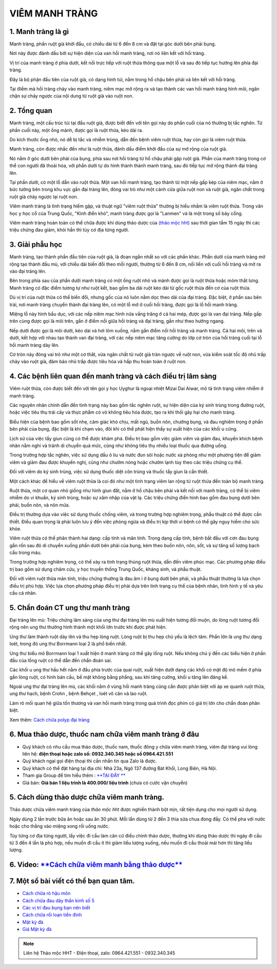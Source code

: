 
***************
VIÊM MANH TRÀNG
***************

1. Manh tràng là gì
===================

Manh tràng, phần ruột già khởi đầu, có chiều dài từ 6 đến 8 cm và đặt tại góc dưới bên phải bụng.
 
Nơi này được đánh dấu bởi sự hiện diện của van hồi manh tràng, nơi nó liên kết với hồi tràng. 

Vị trí của manh tràng ở phía dưới, kết nối trực tiếp với ruột thừa thông qua một lỗ và sau đó tiếp tục hướng lên phía đại tràng.
 
Đây là bộ phận đầu tiên của ruột già, có dạng hình túi, nằm trong hố chậu bên phải và liên kết với hồi tràng. 

Tại điểm mà hồi tràng chảy vào manh tràng, niêm mạc mở rộng ra và tạo thành các van hồi manh tràng hình môi, ngăn chặn sự chảy ngược của nội dung từ ruột già vào ruột non.

.. image:: /img/viem-manh-trang-la-gi.jpg
   :alt: "viem manh-trang-la-gi"
   :align: center

2. Tổng quan
============
Manh tràng, một cấu trúc túi tại đầu ruột già, được biết đến với tên gọi này do phần cuối của nó thường bị tắc nghẽn. Từ phần cuối này, một ống mảnh, được gọi là ruột thừa, kéo dài ra. 

Do kích thước ống nhỏ, nó dễ bị tắc và nhiễm trùng, dẫn đến bệnh viêm ruột thừa, hay còn gọi là viêm ruột thừa. 

Manh tràng, còn được nhắc đến như là ruột thừa, đánh dấu điểm khởi đầu của sự mở rộng của ruột già. 

Nó nằm ở góc dưới bên phải của bụng, phía sau nơi hồi tràng từ hố chậu phải gặp ruột già. Phần của manh tràng trong cơ thể con người đã thoái hóa, với phần dưới tự do hình thành thành manh tràng, sau đó tiếp tục mở rộng thành đại tràng lên.
 
Tại phần dưới, có một lỗ dẫn vào ruột thừa. Một van hồi manh tràng, tạo thành từ một nếp gấp kép của niêm mạc, nằm ở bức tường bên trong khu vực gần đại tràng lên, đóng vai trò như một cánh cửa giữa ruột non và ruột già, ngăn chất trong ruột già chảy ngược lại ruột non. 

Viêm manh tràng là tình trạng hiếm gặp, và thuật ngữ "viêm ruột thừa" thường bị hiểu nhầm là viêm ruột thừa. Trong văn học y học cổ của Trung Quốc, "Kinh điển khó", manh tràng được gọi là "Lanmen" và là một trong số bảy cổng.

Viêm manh tràng hoàn toàn có thể chữa được khi dùng thảo dược của `(thảo mộc hht) <https://hahuytoai.com/gioi-thieu>`_ sau thời gian tầm 15 ngày thì các triệu chứng đau giảm, khỏi hẳn thì tùy cơ địa từng người.


.. image:: /img/viem-manh-trang.jpg
   :alt: "tong quan ve viem manh trang"
   :align: center


3. Giải phẫu học
================
Manh tràng, tạo thành phần đầu tiên của ruột già, là đoạn ngắn nhất so với các phần khác. Phần dưới của manh tràng mở rộng tạo thành đầu mù, với chiều dài biến đổi theo mỗi người, thường từ 6 đến 8 cm, nối liền với cuối hồi tràng và mở ra vào đại tràng lên.

Bên trong phía sau của phần dưới manh tràng có một ống ruột nhỏ và mảnh được gọi là ruột thừa hoặc mỏm thắt lưng. Manh tràng có đặc điểm tương tự như ruột kết, bao gồm ba dải ruột kéo dài từ gốc ruột thừa đến cơ của ruột thừa.

Dù vị trí của ruột thừa có thể biến đổi, nhưng gốc của nó luôn nằm dọc theo dải của đại tràng. Đặc biệt, ở phần sau bên trái, nơi manh tràng chuyển thành đại tràng lên, có một lỗ mở ở cuối hồi tràng, được gọi là lỗ hồi manh tràng. 

Miệng lỗ này hình bầu dục, với các nếp niêm mạc hình nửa vầng trăng ở cả hai mép, được gọi là van đại tràng. Nếp gấp trên cùng được gọi là môi trên, gắn ở điểm nối giữa hồi tràng và đại tràng, gần như theo hướng ngang. 

Nếp dưới được gọi là môi dưới, kéo dài và hơi lõm xuống, nằm gần điểm nối hồi tràng và manh tràng. Cả hai môi, trên và dưới, kết hợp với nhau tạo thành van đại tràng, với các nếp niêm mạc tăng cường do lớp cơ tròn của hồi tràng cuối tại lỗ hồi manh tràng dày lên. 

Cơ tròn này đóng vai trò như một cơ thắt, vừa ngăn chất từ ruột già tràn ngược về ruột non, vừa kiểm soát tốc độ nhũ trấp chảy vào ruột già, đảm bảo nhũ trấp được tiêu hóa và hấp thu hoàn toàn ở ruột non.

.. image:: /img/giai-phau-manh-trang.jpg
   :alt: "giai phau manh trang"
   :align: center

4. Các bệnh liên quan đến manh tràng và cách điều trị lâm sàng
==============================================================
Viêm ruột thừa, còn được biết đến với tên gọi y học Uyghur là ngoại nhiệt Mizai Dai Aiwar, mô tả tình trạng viêm nhiễm ở manh tràng. 

Các nguyên nhân chính dẫn đến tình trạng này bao gồm tắc nghẽn ruột, sự hiện diện của ký sinh trùng trong đường ruột, hoặc việc tiêu thụ trái cây và thực phẩm có vỏ không tiêu hóa được, tạo ra khí thối gây hại cho manh tràng. 

Biểu hiện của bệnh bao gồm sốt nhẹ, cảm giác khó chịu, mất ngủ, buồn nôn, chướng bụng, và đau nghiêm trọng ở phần bên phải của bụng, đặc biệt là khi chạm vào, đôi khi có thể phát hiện thấy sự xuất hiện của các khối u cứng. 

Lịch sử của việc tẩy giun cũng có thể được khám phá. Điều trị bao gồm việc giảm viêm và giảm đau, khuyến khích bệnh nhân nằm nghỉ và tránh di chuyển quá mức, cũng như không tiêu thụ nhiều loại thuốc qua đường uống. 

Trong trường hợp tắc nghẽn, việc sử dụng dầu ô liu và nước đun sôi hoặc nước xà phòng như một phương tiện để giảm viêm và giảm đau được khuyến nghị, cũng như chườm nóng hoặc chườm lạnh tùy theo các triệu chứng cụ thể. 

Đối với viêm do ký sinh trùng, việc sử dụng thuốc diệt côn trùng và thuốc tẩy giun là cần thiết.

Một cách khác để hiểu về viêm ruột thừa là coi đó như một tình trạng viêm lan rộng từ ruột thừa đến toàn bộ manh tràng. 

Ruột thừa, một cơ quan nhỏ giống như hình giun đất, nằm ở hố chậu bên phải và kết nối với manh tràng, có thể bị viêm nhiễm do vi khuẩn, ký sinh trùng, hoặc sự xâm nhập của vật lạ. Các triệu chứng điển hình bao gồm đau bụng dưới bên phải, buồn nôn, và nôn mửa. 

Điều trị thường dựa vào việc sử dụng thuốc chống viêm, và trong trường hợp nghiêm trọng, phẫu thuật có thể được cần thiết. Điều quan trọng là phải luôn lưu ý đến việc phòng ngừa và điều trị kịp thời vì bệnh có thể gây nguy hiểm cho sức khỏe.

Viêm ruột thừa có thể phân thành hai dạng: cấp tính và mãn tính. Trong dạng cấp tính, bệnh bắt đầu với cơn đau bụng gần rốn sau đó di chuyển xuống phần dưới bên phải của bụng, kèm theo buồn nôn, nôn, sốt, và sự tăng số lượng bạch cầu trong máu. 

Trong trường hợp nghiêm trọng, có thể xảy ra tình trạng thủng ruột thừa, dẫn đến viêm phúc mạc. Các phương pháp điều trị bao gồm sử dụng châm cứu, y học truyền thống Trung Quốc, kháng sinh, và phẫu thuật. 

Đối với viêm ruột thừa mãn tính, triệu chứng thường là đau âm ỉ ở bụng dưới bên phải, và phẫu thuật thường là lựa chọn điều trị phù hợp. Việc lựa chọn phương pháp điều trị phải dựa trên tình trạng cụ thể của bệnh nhân, tình hình y tế và yêu cầu cá nhân.

.. image:: /img/cac-benh-lien-quan-viem-manh-trang.jpg
   :alt: "cac-benh-lien-quan-viem-manh-trang"
   :align: center


5. Chẩn đoán CT ung thư manh tràng
==================================

Đại tràng lên mù: Triệu chứng lâm sàng của ung thư đại tràng lên mù xuất hiện tương đối muộn, do lòng ruột tương đối rộng nên ung thư thường hình thành một khối lớn trước khi được phát hiện. 

Ung thư làm thành ruột dày lên và thu hẹp lòng ruột. Lòng ruột bị thu hẹp chủ yếu là lệch tâm. Phần lớn là ung thư dạng loét, trong đó ung thư Borrmann loại 2 là phổ biến nhất.

Ung thư biểu mô Borrmann loại 1 xuất hiện ở manh tràng có thể gây lồng ruột. Nếu không chú ý đến các biểu hiện ở phần đầu của lồng ruột có thể dẫn đến chẩn đoán sai. 

Các khối u ung thư hầu hết nằm ở đầu phía trước của quai ruột, xuất hiện dưới dạng các khối có mật độ mô mềm ở phía gần lòng ruột, có hình bán cầu, bề mặt không bằng phẳng, sau khi tăng cường, khối u tăng lên đáng kể.

Ngoài ung thư đại tràng lên mù, các khối nằm ở vùng hồi manh tràng cũng cần được phân biệt với áp xe quanh ruột thừa, ung thư hạch, bệnh Crohn , bệnh Behçet , loét vô căn và lao ruột.

Làm rõ mối quan hệ giữa tổn thương và van hồi manh tràng trong quá trình đọc phim có giá trị lớn cho chẩn đoán phân biệt.

Xem thêm: `Cách chữa polyp đại tràng <https://hahuytoai.com/cach-chua-benh/polyp-dai-trang.html>`_

.. image:: /img/nguyen-nhan-gay-ra-polyp-dai-trang-1.jpg
   :alt: "nguyen-nhan"
   :align: center

6. Mua thảo dược, thuốc nam chữa viêm manh tràng ở đâu
======================================================

+ Quý khách có nhu cầu mua thảo dược, thuốc nam, thuốc đông y chữa viêm manh tràng, viêm đại tràng vui lòng liên hệ: **điện thoại hoặc zalo số: 0932.340.345 hoặc số 0964.421.551** 

+ Quý khách ngại gọi điện thoại thì cần nhắn tin qua Zalo là được.

+ Quý khách có thể đặt hàng tại địa chỉ: Nhà 23a, Ngõ 137 đường Bát Khối, Long Biên, Hà Nội.

+ Tham gia Group để tìm hiểu thêm : `**TẠI ĐÂY ** <https://www.facebook.com/groups/1522188771689606/>`_

+ Giá bán: **Giá bán 1 liệu trình là 400.000/ liệu trình** (chưa có cước vận chuyển)

.. image:: /img/mot-so-san-pham-cua-thao-moc-hht.jpg
   :alt: "một số sản phẩm của thảo mộc hht"
   :align: center

5. Cách dùng thảo dược chữa viêm manh tràng.
============================================

Thảo dược chữa viêm manh tràng của *thảo mộc hht* được nghiền thành bột mịn, rất tiện dụng cho mọi người sử dụng. 

Ngày dùng 2 lần trước bữa ăn hoặc sau ăn 30 phút. Mỗi lần dùng từ 2 đến 3 thìa sữa chua đong đầy. Có thể pha với nước hoặc cho thẳng vào miệng xong rồi uống nước.

Tùy từng cơ địa từng người, lấy việc đi cầu làm căn cứ điều chỉnh thảo dược, thường khi dùng thảo dược thì ngày đi cầu từ 3 đến 4 lần là phù hợp, nếu muốn đi cầu ít thì giảm liều lượng xuống, nếu muốn đi cầu thoải mái hơn thì tăng liều lượng.

6. Video: `**Cách chữa viêm manh bằng thảo dược** <https://www.youtube.com/watch?v=Q-pg6s-saeU>`_
=================================================================================================
.. raw:: html

    <div style="text-align: center; margin-bottom: 2em;">
        <iframe width="560" height="315" src="https://www.youtube.com/embed/Q-pg6s-saeU" frameborder="0" allow="accelerometer; autoplay; clipboard-write; encrypted-media; gyroscope; picture-in-picture" allowfullscreen></iframe>
    </div>

7. Một số bài viết có thể bạn quan tâm.
=======================================

+ `Cách chữa rò hậu môn <https://hahuytoai.com/cach-chua-benh/dieu-tri-ro-hau-mon-khong-can-phau-thuat.html>`_

+ `Cách chữa đau dây thần kinh số 5 <https://hahuytoai.com/cach-chua-benh/dau-day-than-kinh-so.html>`_

+ `Các vị trí đau bụng bạn nên biết <https://hahuytoai.com/cach-chua-benh/cac-vi-tri-dau-bung.html>`_

+ `Cách chữa rối loạn tiền đình  <https://hahuytoai.com/khong-phan-loai/roi-loan-tien-dinh-dau-dau-quanh-nam-uong-nhieu-thuoc-khong-khoi.html>`_

+ `Mật kỳ đà <https://mat-ky-da.readthedocs.io/en/latest/mat-ky-da.html>`_

+ `Giá Mật kỳ đà <https://mat-ky-da.readthedocs.io/en/latest/gia-mat-ky-da.html>`_


.. note:: Liên hệ Thảo mộc HHT - Điện thoại, zalo: 0964.421.551 - 0932.340.345
.. image:: /img/mot-so-san-pham-cua-thao-moc-hht.jpg
    :alt: "mot so san pham cua thao moc hht"
    :align: center



